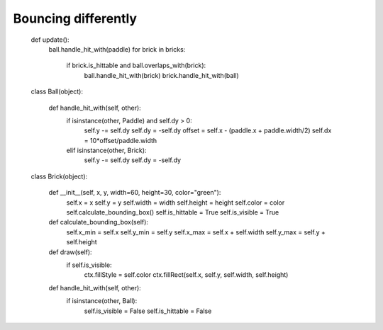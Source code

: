 Bouncing differently
====================

    def update():
        ball.handle_hit_with(paddle)
        for brick in bricks:
            if brick.is_hittable and ball.overlaps_with(brick):
                ball.handle_hit_with(brick)
                brick.handle_hit_with(ball)


    class Ball(object):


        def handle_hit_with(self, other):
            if isinstance(other, Paddle) and self.dy > 0:
                self.y -= self.dy
                self.dy = -self.dy
                offset = self.x - (paddle.x + paddle.width/2)
                self.dx = 10*offset/paddle.width
            elif isinstance(other, Brick):
                self.y -= self.dy
                self.dy = -self.dy


    class Brick(object):
        
        def __init__(self, x, y, width=60, height=30, color="green"):
            self.x = x
            self.y = y
            self.width = width
            self.height = height
            self.color = color
            self.calculate_bounding_box()
            self.is_hittable = True
            self.is_visible = True
        
        def calculate_bounding_box(self):
            self.x_min = self.x
            self.y_min = self.y
            self.x_max = self.x + self.width
            self.y_max = self.y + self.height
            
        def draw(self):
            if self.is_visible:
                ctx.fillStyle = self.color
                ctx.fillRect(self.x, self.y, self.width, self.height)

        def handle_hit_with(self, other):
            if isinstance(other, Ball):
                self.is_visible = False
                self.is_hittable = False